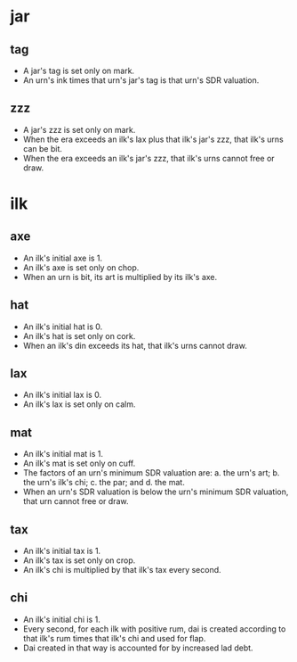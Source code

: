 * jar
** tag
    - A jar's tag is set only on mark.
    - An urn's ink times that urn's jar's tag is that urn's SDR valuation.
** zzz
    - A jar's zzz is set only on mark.
    - When the era exceeds an ilk's lax plus that ilk's jar's zzz,
      that ilk's urns can be bit.
    - When the era exceeds an ilk's jar's zzz,
      that ilk's urns cannot free or draw.
* ilk
** axe
    - An ilk's initial axe is 1.
    - An ilk's axe is set only on chop.
    - When an urn is bit, its art is multiplied by its ilk's axe.
** hat
    - An ilk's initial hat is 0.
    - An ilk's hat is set only on cork.
    - When an ilk's din exceeds its hat, that ilk's urns cannot draw.
** lax
    - An ilk's initial lax is 0.
    - An ilk's lax is set only on calm.
** mat
    - An ilk's initial mat is 1.
    - An ilk's mat is set only on cuff.
    - The factors of an urn's minimum SDR valuation are:
         a. the urn's art;
         b. the urn's ilk's chi;
         c. the par; and
         d. the mat.
    - When an urn's SDR valuation is below the urn's minimum SDR valuation,
      that urn cannot free or draw.
** tax
    - An ilk's initial tax is 1.
    - An ilk's tax is set only on crop.
    - An ilk's chi is multiplied by that ilk's tax every second.
** chi
    - An ilk's initial chi is 1.
    - Every second, for each ilk with positive rum,
      dai is created according to that ilk's rum times that ilk's chi
      and used for flap.
    - Dai created in that way is accounted for by increased lad debt.
